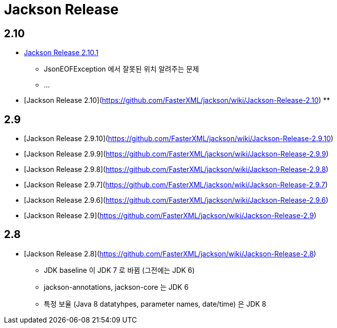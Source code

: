 = Jackson Release

== 2.10
* https://github.com/FasterXML/jackson/wiki/Jackson-Release-2.10.1[Jackson Release 2.10.1]
** JsonEOFException 에서 잘못된 위치 알려주는 문제
** ...
* [Jackson Release 2.10](https://github.com/FasterXML/jackson/wiki/Jackson-Release-2.10)
**

== 2.9

* [Jackson Release 2.9.10](https://github.com/FasterXML/jackson/wiki/Jackson-Release-2.9.10)
* [Jackson Release 2.9.9](https://github.com/FasterXML/jackson/wiki/Jackson-Release-2.9.9)
* [Jackson Release 2.9.8](https://github.com/FasterXML/jackson/wiki/Jackson-Release-2.9.8)
* [Jackson Release 2.9.7](https://github.com/FasterXML/jackson/wiki/Jackson-Release-2.9.7)
* [Jackson Release 2.9.6](https://github.com/FasterXML/jackson/wiki/Jackson-Release-2.9.6)
* [Jackson Release 2.9](https://github.com/FasterXML/jackson/wiki/Jackson-Release-2.9)

== 2.8
* [Jackson Release 2.8](https://github.com/FasterXML/jackson/wiki/Jackson-Release-2.8)
** JDK baseline 이 JDK 7 로 바뀜 (그전에는 JDK 6)
** jackson-annotations, jackson-core 는 JDK 6
** 특정 보율 (Java 8 datatyhpes, parameter names, date/time) 은 JDK 8
